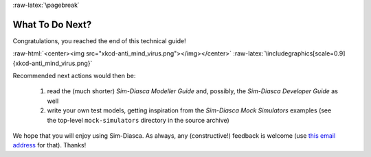 :raw-latex:`\pagebreak`

----------------
What To Do Next?
----------------

Congratulations, you reached the end of this technical guide!

:raw-html:`<center><img src="xkcd-anti_mind_virus.png"></img></center>`
:raw-latex:`\includegraphics[scale=0.9]{xkcd-anti_mind_virus.png}`


Recommended next actions would then be:

 #. read the (much shorter) *Sim-Diasca Modeller Guide* and, possibly, the *Sim-Diasca Developer Guide* as well
 #. write your own test models, getting inspiration from the *Sim-Diasca Mock Simulators* examples (see the top-level ``mock-simulators`` directory in the source archive)


We hope that you will enjoy using Sim-Diasca. As always, any (constructive!) feedback is welcome (use `this email address <mailto:olivier.boudeville@edf.fr>`_ for that). Thanks!
